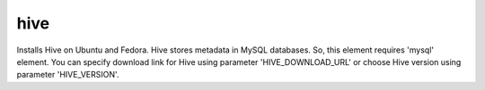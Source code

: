 ====
hive
====

Installs Hive on Ubuntu and Fedora.
Hive stores metadata in MySQL databases. So, this element requires 'mysql' element.
You can specify download link for Hive using parameter 'HIVE_DOWNLOAD_URL' or choose Hive version using parameter 'HIVE_VERSION'.

